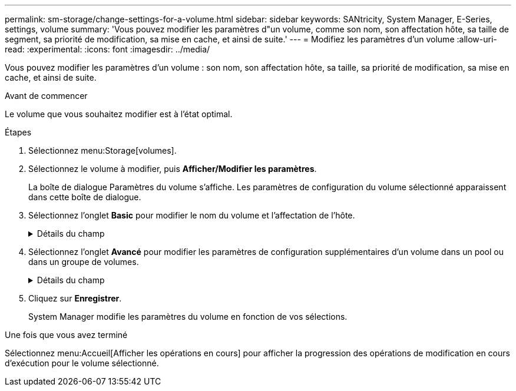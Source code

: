 ---
permalink: sm-storage/change-settings-for-a-volume.html 
sidebar: sidebar 
keywords: SANtricity, System Manager, E-Series, settings, volume 
summary: 'Vous pouvez modifier les paramètres d"un volume, comme son nom, son affectation hôte, sa taille de segment, sa priorité de modification, sa mise en cache, et ainsi de suite.' 
---
= Modifiez les paramètres d'un volume
:allow-uri-read: 
:experimental: 
:icons: font
:imagesdir: ../media/


[role="lead"]
Vous pouvez modifier les paramètres d'un volume : son nom, son affectation hôte, sa taille, sa priorité de modification, sa mise en cache, et ainsi de suite.

.Avant de commencer
Le volume que vous souhaitez modifier est à l'état optimal.

.Étapes
. Sélectionnez menu:Storage[volumes].
. Sélectionnez le volume à modifier, puis *Afficher/Modifier les paramètres*.
+
La boîte de dialogue Paramètres du volume s'affiche. Les paramètres de configuration du volume sélectionné apparaissent dans cette boîte de dialogue.

. Sélectionnez l'onglet *Basic* pour modifier le nom du volume et l'affectation de l'hôte.
+
.Détails du champ
[%collapsible]
====
[cols="25h,~"]
|===
| Réglage | Description 


 a| 
Nom
 a| 
Affiche le nom du volume. Modifiez le nom d'un volume lorsque le nom actuel n'est plus significatif ou applicable.



 a| 
Capacités
 a| 
Affiche la capacité déclarée et allouée pour le volume sélectionné.

Les capacités signalées et les capacités allouées sont identiques pour les volumes non volumineux, mais sont différentes pour les volumes fins. Pour un thick volume, l'espace physiquement alloué est égal à l'espace signalé à l'hôte. Pour un volume fin, la capacité indiquée correspond à la capacité signalée aux hôtes, tandis que la capacité allouée correspond à la quantité d'espace disque actuellement allouée pour l'écriture des données.



 a| 
Pool/Groupe de volumes
 a| 
Affiche le nom et le niveau RAID du pool ou du groupe de volumes. Indique si le pool ou le groupe de volumes est sécurisé et sécurisé.



 a| 
Hôte
 a| 
Affiche l'affectation du volume. Vous affectez un volume à un hôte ou à un cluster hôte, afin que celui-ci soit accessible aux opérations d'E/S. Cette affectation permet à un hôte ou un cluster hôte d'accéder à un volume particulier ou à un certain nombre de volumes d'une baie de stockage.

** *Affecté à* -- identifie l'hôte ou le cluster hôte qui a accès au volume sélectionné.
** *LUN* -- Un numéro d'unité logique (LUN) est le numéro attribué à l'espace d'adresse qu'un hôte utilise pour accéder à un volume. Le volume est présenté à l'hôte comme capacité sous la forme d'une LUN. Chaque hôte dispose de son propre espace d'adresse de LUN. Par conséquent, la même LUN peut être utilisée par différents hôtes pour accéder à différents volumes.
+

NOTE: Pour les interfaces NVMe, cette colonne affiche l'ID d'espace de noms. Un espace de noms est un stockage NVM formaté pour un accès au bloc. Il est similaire à une unité logique de SCSI, qui se rapporte à un volume de la baie de stockage. L'ID de namespace est l'identifiant unique du contrôleur NVMe pour le namespace et peut être défini sur une valeur comprise entre 1 et 255. Il est similaire à un numéro d'unité logique (LUN) dans SCSI.





 a| 
Identifiants
 a| 
Affiche les identifiants du volume sélectionné.

** *World-Wide identifier (WWID)* -- un identificateur hexadécimal unique pour le volume.
** *Identifiant unique étendu (EUI)* -- un identifiant EUI-64 pour le volume.
** *Identificateur de sous-système (SSID)* -- l'identificateur de sous-système de la matrice de stockage d'un volume.


|===
====
. Sélectionnez l'onglet *Avancé* pour modifier les paramètres de configuration supplémentaires d'un volume dans un pool ou dans un groupe de volumes.
+
.Détails du champ
[%collapsible]
====
[cols="25h,~"]
|===
| Réglage | Description 


 a| 
Informations sur les applications et les workloads
 a| 
Lors de la création de volumes, vous pouvez créer des workloads spécifiques aux applications ou d'autres workloads. Le cas échéant, le nom de la charge de travail, le type d'application et le type de volume apparaissent pour le volume sélectionné.

Vous pouvez modifier le nom d'un workload si vous le souhaitez.



 a| 
Paramètres de qualité de service
 a| 
*Désactiver définitivement Data assurance* -- ce paramètre n'apparaît que si le volume est Data assurance (DA) activé. DA recherche et corrige les erreurs qui peuvent se produire lorsque les données sont transférées via les contrôleurs vers les lecteurs. Utilisez cette option pour désactiver définitivement DA sur le volume sélectionné. Lorsque cette option est désactivée, DA ne peut pas être réactivé sur ce volume.

*Activer la vérification de redondance de pré-lecture* -- ce paramètre n'apparaît que si le volume est un volume épais. Les contrôles de redondance préalables à la lecture déterminent si les données d'un volume sont cohérentes à chaque fois qu'une lecture est effectuée. Un volume dont cette fonction est activée renvoie des erreurs de lecture si les données sont jugées incohérentes par le micrologiciel du contrôleur.



 a| 
Propriété du contrôleur
 a| 
Définit le contrôleur désigné comme étant le contrôleur propriétaire ou principal du volume.

La propriété du contrôleur est très importante et doit être planifiée avec soin. Les contrôleurs doivent être équilibrés aussi étroitement que possible pour l'ensemble des E/S.



 a| 
Dimensionnement des segments
 a| 
Affiche le paramètre de dimensionnement du segment, qui apparaît uniquement pour les volumes d'un groupe de volumes. Vous pouvez modifier la taille du segment pour optimiser les performances.

*Transitions de taille de segment autorisées* -- System Manager détermine les transitions de taille de segment autorisées. Les tailles de segment qui ne sont pas appropriées à partir de la taille de segment actuelle ne sont pas disponibles dans la liste déroulante. Les transitions autorisées sont généralement deux ou la moitié de la taille de segment actuelle. Par exemple, si la taille de segment de volume actuelle est de 32 Kio, une nouvelle taille de segment de volume de 16 Kio ou 64 Kio est autorisée.

*Volumes SSD cache-enabled* -- vous pouvez spécifier une taille de segment de 4 Ko pour les volumes SSD cache-enabled. Veillez à sélectionner la taille de segment 4 Kio uniquement pour les volumes SSD cache prenant en charge les opérations d'E/S de blocs de petite taille (par exemple, 16 tailles de bloc d'E/S Kio ou plus petites). Les performances peuvent être affectées si vous sélectionnez 4 Kio comme taille de segment pour les volumes SSD cache qui gèrent les opérations séquentielles de blocs volumineux.

*Le temps de modification de la taille du segment* -- la durée de modification de la taille du segment d'un volume dépend de ces variables :

** La charge d'E/S de l'hôte
** Priorité de modification du volume
** Nombre de disques dans le groupe de volumes
** Nombre de canaux de transmission
** La puissance de traitement des contrôleurs de la baie de stockage
Lorsque vous modifiez la taille de segment d'un volume, les performances d'E/S sont affectées, mais vos données restent disponibles.




 a| 
Priorité de modification
 a| 
Affiche le paramètre de priorité de modification, qui apparaît uniquement pour les volumes d'un groupe de volumes.

La priorité de modification définit le temps de traitement alloué aux opérations de modification de volume par rapport aux performances du système. Vous pouvez augmenter la priorité de modification du volume, bien que cela puisse affecter les performances du système.

Déplacez les barres de défilement pour sélectionner un niveau de priorité.

*Taux de priorité de modification* -- le taux de priorité le plus bas bénéficie des performances du système, mais l'opération de modification prend plus de temps. Le taux de priorité le plus élevé bénéficie à l'opération de modification, mais les performances du système peuvent être compromises.



 a| 
Mise en cache
 a| 
Affiche le paramètre de mise en cache, que vous pouvez modifier pour avoir un impact sur les performances d'E/S globales d'un volume.



 a| 
Cache SSD
 a| 

NOTE: Cette fonctionnalité n'est pas disponible sur les systèmes de stockage EF600 ou EF300.

La présente le paramètre SSD cache, que vous pouvez activer sur des volumes compatibles afin d'améliorer les performances en lecture seule. Les volumes sont compatibles s'ils partagent les mêmes capacités de sécurité de lecteur et de Data assurance.

*La fonctionnalité SSD cache utilise un ou plusieurs disques SSD pour implémenter un cache de lecture*. Les disques SSD améliorent les performances applicatives en raison des temps de lecture raccourcis. Comme le cache de lecture se trouve dans la baie de stockage, la mise en cache est partagée entre toutes les applications qui utilisent la baie de stockage. Il vous suffit de sélectionner le volume que vous voulez mettre en cache, puis la mise en cache est automatique et dynamique.

|===
====
. Cliquez sur *Enregistrer*.
+
System Manager modifie les paramètres du volume en fonction de vos sélections.



.Une fois que vous avez terminé
Sélectionnez menu:Accueil[Afficher les opérations en cours] pour afficher la progression des opérations de modification en cours d'exécution pour le volume sélectionné.
